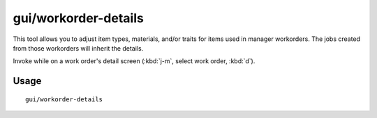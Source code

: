 gui/workorder-details
=====================

.. dfhack-tool::
    :summary: Adjust input materials and traits for workorders.
    :tags: untested fort inspection workorders

This tool allows you to adjust item types, materials, and/or traits for items
used in manager workorders. The jobs created from those workorders will inherit
the details.

Invoke while on a work order's detail screen (:kbd:`j-m`, select work order,
:kbd:`d`).

Usage
-----

::

    gui/workorder-details

